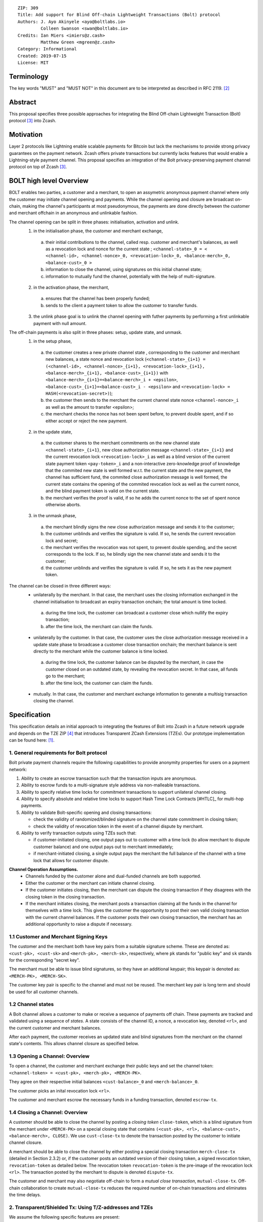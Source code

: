 ::

  ZIP: 309
  Title: Add support for Blind Off-chain Lightweight Transactions (Bolt) protocol
  Authors: J. Ayo Akinyele <ayo@boltlabs.io>
           Colleen Swanson <swan@boltlabs.io>
  Credits: Ian Miers <imiers@z.cash>
           Matthew Green <mgreen@z.cash>
  Category: Informational
  Created: 2019-07-15
  License: MIT


Terminology
===========

The key words "MUST" and "MUST NOT" in this document are to be interpreted as described in RFC 2119. [#RFC2119]_

Abstract
========

This proposal specifies three possible approaches for integrating the Blind Off-chain Lightweight Transaction (Bolt) protocol [#bolt-paper]_ into Zcash.

Motivation
==========

Layer 2 protocols like Lightning enable scalable payments for Bitcoin but lack the mechanisms to provide strong privacy guarantees on the payment network. Zcash offers private transactions but currently lacks features that would enable a Lightning-style payment channel. This proposal specifies an integration of the Bolt privacy-preserving payment channel protocol on top of Zcash [#bolt-paper]_.

BOLT high level Overview
========================

BOLT enables two parties, a customer and a merchant, to open an assymetric anonymous payment channel where only the customer may initiate channel opening and payments. While the channel opening and closure are broadcast on-chain, making the channel's participants at most pseudonymous, the payments are done directly between the customer and merchant offchain in an anonymous and unlinkable fashion.

The channel opening can be split in three phases: initialisation, activation and unlink.
 1. in the initialisation phase, the customer and merchant exchange,
  a. their initial contributions to the channel, called resp. customer and merchant's balances, as well as a revocation lock and nonce for the current state ; ``<channel-state>_0 = < <channel-id>, <channel-nonce>_0, <revocation-lock>_0, <balance-merch>_0, <balance-cust>_0 >``
  b. information to close the channel, using signatures on this initial channel state;
  c. information to mutually fund the channel, potentially with the help of multi-signature.
 2. in the activation phase, the merchant,
  a. ensures that the channel has been properly funded;
  b. sends to the client a payment token to allow the customer to transfer funds.
 3. the unlink phase goal is to unlink the channel opening with futher payments by performing a first unlinkable payment with null amount.

The off-chain payments is also split in three phases: setup, update state, and unmask.
 1. in the setup phase,
  a. the customer creates a new private channel state , corresponding to the customer and merchant new balances, a state nonce and revocation lock (``<channel-state>_{i+1} = (<channel-id>, <channel-nonce>_{i+1}, <revocation-lock>_{i+1}, <balance-merch>_{i+1}, <balance-cust>_{i+1})`` with ``<balance-merch>_{i+1}=<balance-merch>_i + <epsilon>``, ``<balance-cust>_{i+1}=<balance-cust>_i - <epsilon>`` and ``<revocation-lock> = HASH(<revocation-secret>)``);
  b. the customer then sends to the merchant the current channel state nonce ``<channel-nonce>_i`` as well as the amount to transfer <epsilon>;
  c. the merchant checks the nonce has not been spent before, to prevent double spent, and if so either accept or reject the new payment.
 2. in the update state,
  a. the customer shares to the merchant commitments on the new channel state ``<channel-state>_{i+1}``, new close authorization message ``<channel-state>_{i+1}`` and the current revocation lock ``<revocation-lock>_i`` as well as a blind version of the current state payment token ``<pay-token>_i`` and a non-interactive zero-knowledge proof of knowledge that the commited new state is well formed w.r.t. the current state and the new payment, the channel has sufficient fund, the commited close authorization message is well formed, the current state contains the opening of the commited revocation lock as well as the current nonce, and the blind payment token is valid on the current state.
  b. the merchant verifies the proof is valid, if so he adds the current nonce to the set of spent nonce otherwise aborts.
 3. in the unmask phase,
  a. the merchant blindly signs the new close authorization message and sends it to the customer;
  b. the customer unblinds and verifies the signature is valid. If so, he sends the current revocation lock and secret;
  c. the merchant verifies the revocation was not spent, to prevent double spending, and the secret corresponds to the lock. If so, he blindly sign the new channel state and sends it to the customer;
  d. the customer unblinds and verifies the signature is valid. If so, he sets it as the new payment token.

The channel can be closed in three different ways:
 - unilaterally by the merchant. In that case, the merchant uses the closing information exchanged in the channel initialisation to broadcast an expiry transaction onchain; the total amount is time locked.
  a. during the time lock, the customer can broadcast a customer close which nullify the expiry transaction;
  b. after the time lock, the merchant can claim the funds.
 - unilaterally by the customer. In that case, the customer uses the close authorization message received in a update state phase to broadcase a customer close transaction onchain; the merchant balance is sent directly to the merchant while the customer balance is time locked.
  a. during the time lock, the customer balance can be disputed by the merchant, in case the customer closed on an outdated state, by revealing the revocation secret. In that case, all funds go to the merchant;
  b. after the time lock, the customer can claim the funds.
 - mutually. In that case, the customer and merchant exchange information to generate a multisig transaction closing the channel.



Specification
=============

This specification details an initial approach to integrating the features of Bolt into Zcash in a future network upgrade and depends on the TZE ZIP [#zip-0222]_ that introduces Transparent ZCash Extensions (TZEs). Our prototype implementation can be found here: [#BoltPrototype]_.

1. General requirements for Bolt protocol
-----------------------------------------

Bolt private payment channels require the following capabilities to provide anonymity properties for users on a payment network:

(1) Ability to create an escrow transaction such that the transaction inputs are anonymous.
(2) Ability to escrow funds to a multi-signature style address via non-malleable transactions.
(3) Ability to specify relative time locks for commitment transactions to support unilateral channel closing.
(4) Ability to specify absolute and relative time locks to support Hash Time Lock Contracts [#HTLC]_ for multi-hop payments.
(5) Ability to validate Bolt-specific opening and closing transactions:

    - check the validity of randomized/blinded signature on the channel state commitment in closing token;
    - check the validity of revocation token in the event of a channel dispute by merchant.

(6) Ability to verify transaction outputs using TZEs such that:

    - if customer-initiated closing, one output pays out to customer with a time lock (to allow merchant to dispute customer balance) and one output pays out to merchant immediately;
    - if merchant-initiated closing, a single output pays the merchant the full balance of the channel with a time lock that allows for customer dispute.

**Channel Operation Assumptions.**
 - Channels funded by the customer alone and dual-funded channels are both supported.
 - Either the customer or the merchant can initiate channel closing.
 - If the customer initiates closing, then the merchant can dispute the closing transaction if they disagrees with the closing token in the closing transaction.
 - If the merchant initiates closing, the merchant posts a transaction claiming all the funds in the channel for themselves with a time lock. This gives the customer the opportunity to post their own valid closing transaction with the current channel balances. If the customer posts their own closing transaction, the merchant has an additional opportunity to raise a dispute if necessary.

1.1 Customer and Merchant Signing Keys
--------------------------------------

The customer and the merchant both have key pairs from a suitable signature scheme. These are denoted as:
``<cust-pk>, <cust-sk>`` and 
``<merch-pk>, <merch-sk>``, respectively, where ``pk`` stands for "public key" and ``sk`` stands for the corresponding "secret key".

The merchant must be able to issue blind signatures, so they have an additional keypair; this keypair is denoted as:
``<MERCH-PK>, <MERCH-SK>``.

The customer key pair is specific to the channel and must not be reused. The merchant key pair is long term and should be used for all customer channels. 

1.2 Channel states
-------------
A Bolt channel allows a customer to make or receive a sequence of payments off chain. These payments are tracked and validated using a sequence of *states*. A state consists of the channel ID, a nonce, a revocation key, denoted ``<rl>``, and the current customer and merchant balances.

After each payment, the customer receives an updated state and blind signatures from the merchant on the channel state's contents. This allows channel closure as specified below.

1.3 Opening a Channel: Overview
--------------------------------------
To open a channel, the customer and merchant exchange their public keys and set the channel token: ``<channel-token> = <cust-pk>, <merch-pk>, <MERCH-PK>``. 

They agree on their respective initial balances ``<cust-balance>_0`` and ``<merch-balance>_0``.

The customer picks an inital revocation lock ``<rl>``.

The customer and merchant escrow the necessary funds in a funding transaction, denoted ``escrow-tx``. 

1.4 Closing a Channel: Overview
--------------------------------------

A customer should be able to close the channel by posting a *closing token* ``close-token``, which is a blind signature from the merchant under ``<MERCH-PK>`` on a special closing state that contains ``(<cust-pk>, <rl>, <balance-cust>, <balance-merch>, CLOSE)``. We use ``cust-close-tx`` to denote the transaction posted by the customer to initiate channel closure.

A merchant should be able to close the channel by either posting a special closing transaction ``merch-close-tx`` (detailed in Section 2.3.2) or, if the customer posts an outdated version of their closing token, a signed revocation token, ``revocation-token`` as detailed below. The revocation token ``revocation-token`` is the pre-image of the revocation lock ``<rl>``. The transaction posted by the merchant to dispute is denoted ``dispute-tx``.

The customer and merchant may also negotiate off-chain to form a *mutual close transaction*, ``mutual-close-tx``. Off-chain collaboration to create ``mutual-close-tx`` reduces the required number of on-chain transactions and eliminates the time delays.

2. Transparent/Shielded Tx: Using T/Z-addresses and TZEs
-------------

We assume the following specific features are present:

(1) Support for Transparent ZCash extensions (TZEs) that enables 2-of-2 multi-sig style transactions
(2) Support for absolute lock time in transaction
(3) Support for relative lock time in transparent extension
(4) Support for shielded inputs and outputs
(5) A fix against transaction malleability
(6) ``BOLT`` logic expressed as TZEs. We will use the Bolt TZEs defined in Section 2.1: ``open-channel``, ``cust-close``, and ``merch-close``.

**Privacy Limitations**. The aggregate balance of the channel will be revealed in the funding transaction ``escrow-tx``. The final splitting of funds at channel closing will also be revealed to the network. However, for channel opening and closing, the identity of the participants remains hidden. Channel opening and closing will also be distinguishable on the network due to use of TZEs.

**Channel Opening**. The funding transaction ``escrow-tx`` spends ZEC from one or more shielded addresses to a transparent output that is encumbered by a Bolt TZE precondition. See Section 2.1 for what the funding transaction looks like when instantiated using TZEs.

2.1 Bolt TZEs
--------------------------------------

Transparent extensions take as input a ``predicate``, ``witness``, and ``context`` and then output a ``True`` or ``False`` on the stack. Bolt-specific transparent extensions are deterministic and any malleation of the ``witness`` will result in a ``False`` output. The TZEs are as follows:

1. mode 1: ``open-channel``. The purpose of this TZE is to encumber the funding transaction such that either party may initiate channel closing as detailed above in Section 1.3. The extension is structured as follows:

	a. ``precondition``: The predicate consists of ``<<channel-token> || <merch-close-address>>``, where ``<channel-token> = <<cust-pk> || <merch-pk> || <MERCH-PK>>`` contains three public keys, one for the customer and two for the merchant, and an address ``<merch-close-address>`` for the merchant at which to receive funds from a customer-initiated close.
	
	b. ``witness``: The witness is defined as follows, where the first byte is used to denote witness type:
	
    		1. ``<<0x0> || <balance-cust> || <balance-merch> || <cust-sig> || <merch-sig>>``
    		2. ``<<0x1> || <balance-cust> || <balance-merch> || <cust-sig> || <rl> || <closing-token>>``
  	
	c. ``tze_verify`` behaves as follows:
	
    		1. If witness is of type ``0x0``, check that 2 new outputs are created, with the specified balances (unless one of the balances is zero), and that the signatures verify.
    		2. If witness is of type ``0x1``, check that 2 new outputs are created (unless one of the balances is zero), with the specified balances:
		
      			+ one paying ``<balance-merch>`` to ``<merch-close-address>`` 
      			+ one paying a ``cust-close`` TZE containing ``<channel-token>`` and ``<channel-state> = <<rl> || <balance-cust> || <balance-merch>>``
			
      			Also check that ``<cust-sig>`` is a valid signature and that ``<closing-token>`` contains a valid signature under ``<MERCH-PK>`` on ``<<cust-pk> || <rl> || <balance-cust> || <balance-merch> || CLOSE>``.

2. mode 2: ``cust-close``. The purpose of this TZE is to allow the customer to initiate channel closure as specified in Section 1.3. The extension is specified as follows:

	a. ``precondition``: ``<<channel-token> || <block-height> || <channel-state>>``, where
	
		1. ``<channel-token> = <<cust-pk> || <merch-pk> || <MERCH-PK>>``,
		2. ``<block_height>`` is the earliest block-height when balance can be spend, and
		3. ``<channel-state> = <<rl> || <balance-cust> || <balance-merch>>``.
	b. ``witness``: The witness is defined as one of the following, where the first byte is used to denote witness type:
	
		1. ``<<0x0> || <cust-sig>>``
		2. ``<<0x1> || <merch-sig> || <address> || <revocation-token>>``
	c. ``tze_verify`` behaves as follows:
	
		1. If witness is of type ``0x0``, check that ``<cust-sig>`` is valid and ``<block-height>`` has been reached
		2. If witness is of type ``0x1``, check that 1 output is created paying ``<balance-cust>`` to ``<address>``. Also check that ``<merch-sig>`` is a valid signature on ``<<address> || <revocation-token>>`` and that ``<revocation-token>`` contains a valid signature under ``<rl>`` on ``<<rl> || REVOKED>``.

3. mode 3: ``merch-close``. The purpose of this TZE is to allow a merchant to initiate channel closure as specified in Section 1.3. The extension is specified as follows:

	a. ``precondition``: ``<<channel-token> || <block-height> || <merch-close-address>>``.
	b. ``witness`` is defined as one of the following, where the first byte is used to denote witness type:
	
		1. ``<<0x0> || <merch-sig>>``
		2. ``<<0x1> || <cust-sig> || <channel-state> || <closing-token>>``, where ``<channel-state> = <<rl> || <balance-cust> || <balance-merch>>``.
	c. ``tze_verify`` behaves as follows:
		
			1. If witness is of type ``0x0``, check that ``<merch-sig>`` is valid and ``<block-height>`` has been reached
			2. If witness is of type ``0x1``, check that 2 new outputs are created (unless one of the balances is zero), with the specified balances:
			
				+ one paying ``<balance-merch>`` to ``<merch-close-address>`` 
 				+ one paying a ``cust_close`` TZE containing ``<channel-state> = <<rl> || <balance-cust> || <balance-merch>>``  and ``<channel-token>``. 
				
				Also check that ``<cust-sig>`` is a valid signature and that ``<closing-token>`` contains a valid signature under ``<MERCH-PK>`` on ``<<cust-pk> || <rl> || <balance-cust> || <balance-merch> || CLOSE>``.


2.2 Channel establishment and Funding Transaction
--------------------------------------
The funding transaction ``escrow-tx`` by default has 2 shielded inputs (but can be up to some N) and an ``open-channel`` TZE output with predicate ``<<channel-token> <merch-close-address>>``. 

* ``lock_time``: 0
* ``nExpiryHeight``: 0
* ``valueBalance``: funding amount + transaction fee
* ``nShieldedSpend``: 1 or N (if funded by both customer and merchant)
* ``vShieldedSpend[0]``: tx for customer’s note commitment and nullifier for the coins

  - ``cv``: commitment for the input note
  - ``root``: root hash of note commitment tree at some block height
  - ``nullifier``: unique serial number of the input note
  - ``rk``: randomized pubkey for spendAuthSig
  - ``zkproof``: zero-knowledge proof for the note
  - ``spendAuthSig``: signature authorizing the spend

* ``vShieldedSpend[1..N]``: additional tx for customer's note commitment and nullifier for the coins

  - ``cv``: commitment for the input note
  - ``root``: root hash of note commitment tree at some block height
  - ``nullifier``: unique serial number of the input note
  - ``rk``: randomized pubkey for spendAuthSig
  - ``zkproof``: zero-knowledge proof for the note
  - ``spendAuthSig``: signature authorizing the spend
* ``tx_out_count``: 1
* ``tx_out``: (via a transparent extension)

  - ``scriptPubKey``: ``PROGRAM PUSHDATA( <open-channel> || <<channel-token> || <merch-close-address>> )``

* ``bindingSig``: a signature that proves that (1) the total value spent by Spend transfers - Output transfers = value balance field.

The customer and merchant collaborate to create the customer's initial closing token ``closing-token`` and the merchant closing transaction ``merch-close-tx`` before signing and sending ``escrow-tx`` to the network. Once the transaction has been confirmed, the payment channel is established.

2.3 Channel Closing
--------------------------------------
2.3.1 Customer-initiated channel closing.
-------------------------------
To initiated channel closure, a customer posts the transaction ``cust-close-tx`` that spends from ``escrow-tx`` and contains two outputs: (1) an output that can be spent immediately by the merchant and (2) a ``cust-close`` TZE output that can be spent either by the customer after a relative timeout or by the merchant with a revocation token. This approach allows the merchant to dispute if the customer posts a transaction containing a spent closing token (i.e., a closing token that is valid from the network's perspective but outdated from the merchant's perspective).

The transaction ``cust-close-tx`` is as follows:

* ``version``: specify version number
* ``groupid``: specify group id
* ``locktime``: should be set such that closing transactions can be included in a current block.
* ``txin`` count: 1

   - ``txin[0]`` outpoint: references the funding transaction txid and output_index
   - ``txin[0]`` script bytes: 0
   - ``txin[0]`` scriptSig: ``PROGRAM PUSHDATA( <open-channel> || <<0x1> || <balance-cust> || <balance-merch> || <cust-sig> || <rl> || <closing-token>> )``

* ``txout`` count: 2
* ``txouts``:

  * ``to_customer``: a ``cust-close`` TZE output.
  
      - ``amount``: ``<balance-cust>``
      - ``nSequence: <time-delay>``
      - ``scriptPubKey``: ``PROGRAM PUSHDATA( <cust-close> || <<channel-token> || <channel-state>>  )``

  * ``to_merchant``: a P2PKH output sending funds to the merchant, i.e.
  
      - ``scriptPubKey``: ``0 <20-byte-key-hash of merch-close-address>``
      - ``amount``: ``<balance-merch>``
      - ``nSequence``: 0

To redeem the ``to_customer`` output, the customer posts a secondary closing transaction after the appropriate time delay with the following ``scriptSig``:

	``PROGRAM PUSHDATA( <cust-close> || <<0x0> || <cust-sig> || <block-height>> )``

where the ``witness`` consists of a first byte ``0x0`` to indicate the witness type followed by the customer signature and the current block height (used to ensure that timeout reached). 

If the customer posts a spent closing token, the merchant can dispute and redeem the ``to_customer`` output by posting a transaction ``dispute-tx`` that spends from ``cust-close-tx`` with the following ``scriptSig``:

	``PROGRAM PUSHDATA( <cust-close> || <<0x1> || <merch-sig> || <revocation-token>> )``

where the ``witness`` consists of a first byte ``0x1`` to indicate the witness type followed by the merchant signature and the revocation token.

2.3.2 Merchant-initiated channel closure
-------------------------------
To initiate channel closure, the merchant posts the following transaction ``merch-close-tx`` (formed and signed during channel establishment) that spends from ``escrow-tx``:

* ``version``: specify version number
* ``groupid``: specify group id
* ``locktime``: should be set such that closing transactions can be included in a current block.
* ``txin`` count: 1

   - ``txin[0]`` outpoint: references the funding transaction txid and output_index
   - ``txin[0]`` script bytes: 0
   - ``txin[0]`` scriptSig: ``PROGRAM PUSHDATA( <open-channel> || <<0x0> || <balance-cust> || <balance-merch> || <cust-sig> || <merch-sig>> )``

* ``txout`` count: 1
* ``txouts``:

  * ``to_merchant``: a ``merch-close`` TZE output.
  
      - ``amount``: sum of ``<balance-cust>`` and ``<balance-merch>``
      - ``nSequence: <time-delay>``
      - ``scriptPubKey``: ``PROGRAM PUSHDATA( <merch-close> || <<channel-token> || <merch-close-address>> )``

To spend this output, the merchant posts a secondary closing transaction after the appropriate time delay with the following ``scriptSig``:

	``PROGRAM PUSHDATA( <merch-close> || <<0x0> || <merch-sig> || <block-height>> )``

where the ``witness`` consists of a first byte ``0x0`` to indicate witness type, followed by the merchant signature and the current block height (used to ensure that the timeout has been reached). 

If the customer sees ``merch-close-tx`` on chain, and the current customer balance in the channel is actually non-zero, the customer should post their own closing transaction. This closing transaction is nearly identical to that specified in the customer-initiated channel closure section above and allows for merchant dispute in the same way:

* ``version``: specify version number
* ``groupid``: specify group id
* ``locktime``: should be set such that closing transactions can be included in a current block.
* ``txin`` count: 1

   - ``txin[0]`` outpoint: references the ``merch-close-tx`` txid and output_index
   - ``txin[0]`` script bytes: 0
   - ``txin[0]`` scriptSig: ``PROGRAM PUSHDATA( <merch-close> || <<0x1> || <balance-cust> || <balance-merch> || <cust-sig> || <rl> || <closing-token>> )``

* ``txout`` count: 2
* ``txouts``:

  * ``to_customer``: a ``cust-close`` TZE output.
  
      - ``amount``: ``<balance-cust>``
      - ``nSequence: <time-delay>``
      - ``scriptPubKey``: ``PROGRAM PUSHDATA( <cust-close> || <<channel-token> || <channel-state>>  )``

  * ``to_merchant``: a P2PKH output sending funds to the merchant, i.e.
  
      * ``scriptPubKey``: ``0 <20-byte-key-hash of merch-close-address>``
      * ``amount``: ``<balance-merch>``
      * ``nSequence``: 0


2.3.3 Mutual closing
-------------
The customer and merchant can alternatively collaborate off-chain to create a mutual closing transaction ``mutual-close-tx`` that spends from ``escrow-tx``. This transaction is as follows:


* ``version``: specify version number
* ``groupid``: specify group id
* ``locktime``: should be set such that closing transactions can be included in a current block.
* ``txin`` count: 1

   - ``txin[0]`` outpoint: references the funding transaction txid and output_index
   - ``txin[0]`` script bytes: 0
   - ``txin[0]`` scriptSig: ``PROGRAM PUSHDATA( <open-channel> || <<0x0> || <balance-cust> || <balance-merch> || <cust-sig> || <merch-sig>> )``

* ``txout`` count: 2
* ``txouts``:

  - ``to_customer``: an output paying ``<balance-cust>``
  - ``to_merchant``: an output paying ``<balance-merch>``
     

Reference Implementation
========================

.. [#BoltPrototype] _`Bolt TZE implementation for Zcash <https://github.com/boltlabs-inc/librustzcash>`

References
==========

.. [#RFC2119] `Key words for use in RFCs to Indicate Requirement Levels <https://tools.ietf.org/html/rfc2119>`_
.. [#bolt-paper] `Bolt: Anonymous Payment Channels for Decentralized Currencies <https://eprint.iacr.org/2016/701>`_
.. [#zip-0222] `ZIP 222: Transparent ZCash Extensions (Draft) <https://github.com/zcash/zips/pull/248>`_
